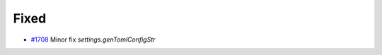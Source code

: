 .. _#1708: https://github.com/fox0430/moe/pull/1708
.. A new scriv changelog fragment.
..
.. Uncomment the header that is right (remove the leading dots).
..
.. Added
.. .....
..
.. - A bullet item for the Added category.
..
.. Changed
.. .......
..
.. - A bullet item for the Changed category.
..
.. Deprecated
.. ..........
..
.. - A bullet item for the Deprecated category.

Fixed
.....

- `#1708`_ Minor fix `settings.genTomlConfigStr`

.. Removed
.. .......
..
.. - A bullet item for the Removed category.
..
.. Security
.. ........
..
.. - A bullet item for the Security category.
..
